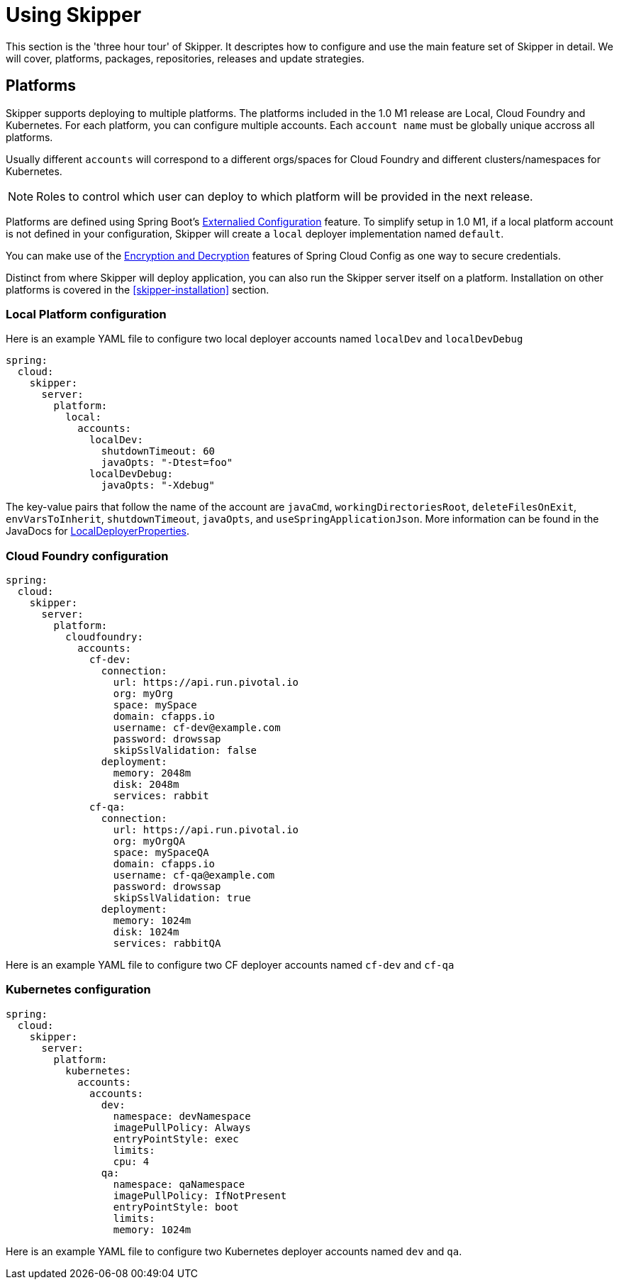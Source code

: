 [[skipper-tour]]
= Using Skipper

This section is the 'three hour tour' of Skipper.  It descriptes how to configure and use the main feature set of Skipper in detail.  We will cover, platforms, packages, repositories, releases and update strategies.

[[skipper-platforms]]
== Platforms

Skipper supports deploying to multiple platforms.
The platforms included in the 1.0 M1 release are Local, Cloud Foundry and Kubernetes.
For each platform, you can configure multiple accounts.
Each `account name` must be globally unique accross all platforms.

Usually different `accounts` will correspond to a different orgs/spaces for Cloud Foundry and different clusters/namespaces for Kubernetes.

NOTE: Roles to control which user can deploy to which platform will be provided in the next release.


Platforms are defined using Spring Boot's https://docs.spring.io/spring-boot/docs/current/reference/html/boot-features-external-config.html[Externalied Configuration] feature.
To simplify setup in 1.0 M1, if a local platform account is not defined in your configuration, Skipper will create a `local` deployer implementation named `default`.

You can make use of the http://cloud.spring.io/spring-cloud-static/spring-cloud-config/1.3.3.RELEASE/multi/multi__spring_cloud_config_server.html#_encryption_and_decryption[Encryption and Decryption] features of Spring Cloud Config as one way to secure credentials.

Distinct from where Skipper will deploy application, you can also run the Skipper server itself on a platform.  Installation on other platforms is covered in the <<skipper-installation>> section.

=== Local Platform configuration

Here is an example YAML file to configure two local deployer accounts named `localDev` and `localDevDebug`
```
spring:
  cloud:
    skipper:
      server:
        platform:
          local:
            accounts:
              localDev:
                shutdownTimeout: 60
                javaOpts: "-Dtest=foo"
              localDevDebug:
                javaOpts: "-Xdebug"
```

The key-value pairs that follow the name of the account are `javaCmd`, `workingDirectoriesRoot`, `deleteFilesOnExit`, `envVarsToInherit`, `shutdownTimeout`, `javaOpts`, and `useSpringApplicationJson`.  More information can be found in the JavaDocs for https://github.com/spring-cloud/spring-cloud-deployer-local/blob/master/spring-cloud-deployer-local/src/main/java/org/springframework/cloud/deployer/spi/local/LocalDeployerProperties.java[LocalDeployerProperties].

=== Cloud Foundry configuration


```
spring:
  cloud:
    skipper:
      server:
        platform:
          cloudfoundry:
            accounts:
              cf-dev:
                connection:
                  url: https://api.run.pivotal.io
                  org: myOrg
                  space: mySpace
                  domain: cfapps.io
                  username: cf-dev@example.com
                  password: drowssap
                  skipSslValidation: false
                deployment:
                  memory: 2048m
                  disk: 2048m
                  services: rabbit
              cf-qa:
                connection:
                  url: https://api.run.pivotal.io
                  org: myOrgQA
                  space: mySpaceQA
                  domain: cfapps.io
                  username: cf-qa@example.com
                  password: drowssap
                  skipSslValidation: true
                deployment:
                  memory: 1024m
                  disk: 1024m
                  services: rabbitQA

```
Here is an example YAML file to configure two CF deployer accounts named `cf-dev` and `cf-qa`

=== Kubernetes configuration


```
spring:
  cloud:
    skipper:
      server:
        platform:
          kubernetes:
            accounts:
              accounts:
                dev:
                  namespace: devNamespace
                  imagePullPolicy: Always
                  entryPointStyle: exec
                  limits:
                  cpu: 4
                qa:
                  namespace: qaNamespace
                  imagePullPolicy: IfNotPresent
                  entryPointStyle: boot
                  limits:
                  memory: 1024m
```
Here is an example YAML file to configure two Kubernetes deployer accounts named `dev` and `qa`.
